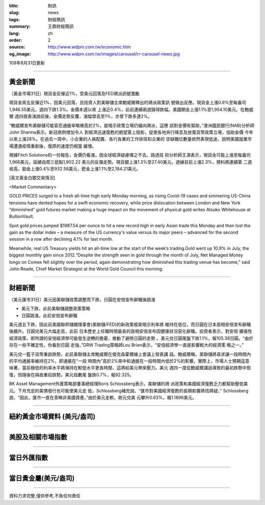 :title: 財訊
:slug: news
:tags: 財經簡訊
:summary: 王鼎財經簡訊
:lang: zh
:order: 2
:source: http://www.wdpm.com.tw/economic.htm
:og_image: http://www.wdpm.com.tw/images/carousel/rr-carousel-news.jpg

109年8月31日更新

----

黃金新聞
++++++++

〔黃金市場31日〕現貨金反彈近1%，受美元回落及FED鴿派訊號激勵

現貨金周五反彈近1%，因美元回落，且投資人對美聯儲主席鮑威爾釋出的鴿派政策訊
號做出反應。現貨金上漲0.9%至每盎司1,946.55美元，週四下跌1.3%。金價本週以來
上漲近0.4%，此前連續兩週錄得跌幅。美國期金上漲1.1%至1,954.10美元。在鮑威爾
週四發表演說前後，金價走勢反覆，漲幅曾高至1%，亦曾下跌多達2%。

“鮑威爾宣布美聯儲可能容忍通脹率略微高於2%，是暗示政策立場仍偏向鴿派，這應
該對金價有幫助，”澳洲國民銀行(NAB)分析師John Sharma表示。新冠病例增加令人
對經濟迅速復甦的期望蒙上陰影，促使各地央行降息及放寬貨幣政策立場，協助金價
今年以來上漲28%。在過去一周中，小企業的人員配置、各行各業的工作排班和企業的
空缺職位數量依然表現低迷，說明美國就業市場遭遇疫情重創後，復原的速度仍相當
緩慢。

根據Fitch Solutions的一份報告，金價仍看漲，因全球經濟疑慮揮之不去。路透技
術分析師王濤表示，現貨金可能上漲至每盎司1,966美元，延續自周三低點1,902.22
美元的反彈走勢。現貨銀上漲1.3%至27.40美元，週線目前上漲2.3%，預料將連續第
二週收高。鉑金上漲0.4%至932.58美元，鈀金上漲1.1%至2,184.21美元。











[英文黃金白銀交易情況]

<Market Commentary>

GOLD PRICES surged to a fresh all-time high early Monday morning, as 
rising Covid-19 cases and simmering US-China tensions have dented hopes 
for a swift economic recovery, while price dislocation between London and 
New York “diminished” gold futures market making a huge impact on the 
movement of physical gold writes Atsuko Whitehouse at BullionVault.
 
Spot gold prices jumped $1987.54 per ounce to hit a new record high in 
early Asian trade this Monday and then lost the gain as the dollar 
index – a measure of the US currency's value versus its major 
peers – advanced for the second session in a row after declining 4.1% 
for last month.
 
Meanwhile, real US Treasury yields hit an all-time low at the start of 
the week’s trading.Gold went up 10.9% in July, the biggest monthly gain 
since 2012.“Despite the strength seen in gold through the month of July, 
Net Managed Money longs on Comex fell slightly over the period, again 
demonstrating how diminished this trading venue has become,” said John 
Reade, Chief Market Strategist at the World Gold Council this morning.

----

財經新聞
++++++++

〔美元匯市31日〕美元因美聯儲政策調整而下跌，日圓在安倍宣布辭職後跳漲

* 美元下跌，此前美聯儲調整政策策略
* 日圓跳漲，此前安倍宣布辭職

美元週五下跌，因此前美國聯邦儲備理事會(美聯儲/FED)的新政策框架暗示利率將
維持在低位，而日圓在日本首相安倍宣布辭職後飆升。日圓兌美元大幅走高，此前
日本歷史上任職時間最長的首相安倍宣布因健康狀況惡化辭職。投資者表示，對安倍
擴張性經濟政策、即所謂的安倍經濟學可能發生逆轉的擔憂，推動了避險日圓的走勢
。美元兌日圓尾盤下跌1.1%，報105.38日圓。“由於存在一些不確定性，你看到日圓
走強，”DRW Trading策略師Lou Brien表示，“安倍經濟學一直是影響較大的經濟策
略之一。”

美元兌一籃子貨幣重啟跌勢，此前美聯儲主席鮑威爾在傑克森霍爾線上會議上發表講
話。鮑威爾稱，美聯儲將尋求讓一段時間內的平均通脹率維持在2%，即通脹在“一段
時間內”高於2%來中和通脹在一段時間內低於2%的影響。實際上，市場人士預期這意
味著，當前極低的利率水平將保持在較低水平更長時間，這將給美元帶來壓力。美元
週四一度從鮑威爾講話導致的最初跌勢中恢復，但隨後在隔夜重拾跌勢。美元指數尾
盤跌0.7%，報92.325。

BK Asset Management外匯策略部董事總經理Boris Schlossberg表示，美聯儲的鴿
派政策和美國經濟復甦乏力都幫助壓低美元。下月充足的美債發行也可能使美元走
低，Schlossberg補充說。“匯市對美國經濟復甦的長期影響將信將疑，”
Schlossberg說，“因此，匯市一直在青睞非美國資產。”由於美元走軟，歐元兌美
元攀升0.63%，報1.1896美元。










----

紐約黃金市場資料 (美元/盎司)
++++++++++++++++++++++++++++

.. raw:: html

  <A HREF="http://www.kitco.com/connecting.html">
  <IMG SRC="http://www.kitconet.com/images/quotes_4b2.gif" BORDER="0" ALT="[Most Recent Quotes from www.kitco.com]">
  </A>

----

美股及相關市場指數
++++++++++++++++++

.. raw:: html

  <!-- TradingView Widget BEGIN -->
  <div class="tradingview-widget-container">
    <div class="tradingview-widget-container__widget"></div>
    <div class="tradingview-widget-copyright"><a href="https://tw.tradingview.com/markets/indices/" rel="noopener" target="_blank"><span class="blue-text">指數行情</span></a>由TradingView提供</div>
    <script type="text/javascript" src="https://s3.tradingview.com/external-embedding/embed-widget-market-quotes.js" async>
    {
    "title": "指數",
    "width": 770,
    "height": 450,
    "locale": "zh_TW",
    "symbolsGroups": [
      {
        "name": "美國和加拿大",
        "symbols": [
          {
            "name": "FOREXCOM:SPXUSD",
            "displayName": "標準普爾500"
          },
          {
            "name": "FOREXCOM:NSXUSD",
            "displayName": "納斯達克100指數"
          },
          {
            "name": "CME_MINI:ES1!",
            "displayName": "E-迷你 標普指數期貨"
          },
          {
            "name": "INDEX:DXY",
            "displayName": "美元指數"
          },
          {
            "name": "FOREXCOM:DJI",
            "displayName": "道瓊斯 30"
          }
        ]
      },
      {
        "name": "歐洲",
        "symbols": [
          {
            "name": "INDEX:SX5E",
            "displayName": "歐元藍籌50"
          },
          {
            "name": "FOREXCOM:UKXGBP",
            "displayName": "富時100"
          },
          {
            "name": "INDEX:DEU30",
            "displayName": "德國DAX指數"
          },
          {
            "name": "INDEX:CAC40",
            "displayName": "法國 CAC 40 指數"
          },
          {
            "name": "INDEX:SMI"
          }
        ]
      },
      {
        "name": "亞太",
        "symbols": [
          {
            "name": "INDEX:NKY",
            "displayName": "日經225"
          },
          {
            "name": "INDEX:HSI",
            "displayName": "恆生"
          },
          {
            "name": "BSE:SENSEX",
            "displayName": "印度孟買指數"
          },
          {
            "name": "BSE:BSE500"
          },
          {
            "name": "INDEX:KSIC",
            "displayName": "韓國Kospi綜合指數"
          }
        ]
      }
    ],
    "colorTheme": "light"
  }
    </script>
  </div>
  <!-- TradingView Widget END -->

----

當日外匯指數
++++++++++++

.. raw:: html

  <!-- TradingView Widget BEGIN -->
  <div class="tradingview-widget-container">
    <div class="tradingview-widget-container__widget"></div>
    <div class="tradingview-widget-copyright"><a href="https://tw.tradingview.com/markets/currencies/forex-cross-rates/" rel="noopener" target="_blank"><span class="blue-text">外匯匯率</span></a>由TradingView提供</div>
    <script type="text/javascript" src="https://s3.tradingview.com/external-embedding/embed-widget-forex-cross-rates.js" async>
    {
    "width": "100%",
    "height": "100%",
    "currencies": [
      "EUR",
      "USD",
      "JPY",
      "GBP",
      "CNY",
      "TWD"
    ],
    "isTransparent": false,
    "colorTheme": "light",
    "locale": "zh_TW"
  }
    </script>
  </div>
  <!-- TradingView Widget END -->

----

當日貴金屬(美元/盎司)
+++++++++++++++++++++

.. raw:: html 

  <A HREF="http://www.kitco.com/connecting.html">
  <IMG SRC="http://www.kitconet.com/images/quotes_7a.gif" BORDER="0" ALT="[Most Recent Quotes from www.kitco.com]">
  </A>

----

資料力求完整,僅供參考,不負任何責任

